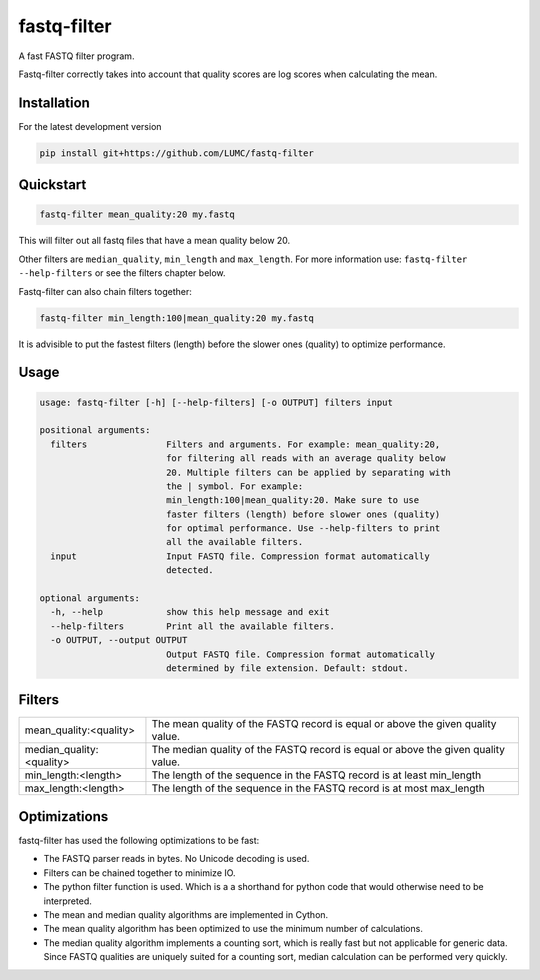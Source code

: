 =============
fastq-filter
=============

A fast FASTQ filter program.

Fastq-filter correctly takes into account that quality scores are log scores
when calculating the mean.

Installation
============

For the latest development version

.. code-block::

    pip install git+https://github.com/LUMC/fastq-filter


Quickstart
==========
.. code-block::

    fastq-filter mean_quality:20 my.fastq

This will filter out all fastq files that have a mean quality below 20.

Other filters are ``median_quality``, ``min_length`` and ``max_length``.
For more information use: ``fastq-filter --help-filters`` or see the filters
chapter below.

Fastq-filter can also chain filters together:

.. code-block::

    fastq-filter min_length:100|mean_quality:20 my.fastq

It is advisible to put the fastest filters (length) before the slower ones
(quality) to optimize performance.

Usage
=====

.. code-block::

    usage: fastq-filter [-h] [--help-filters] [-o OUTPUT] filters input

    positional arguments:
      filters               Filters and arguments. For example: mean_quality:20,
                            for filtering all reads with an average quality below
                            20. Multiple filters can be applied by separating with
                            the | symbol. For example:
                            min_length:100|mean_quality:20. Make sure to use
                            faster filters (length) before slower ones (quality)
                            for optimal performance. Use --help-filters to print
                            all the available filters.
      input                 Input FASTQ file. Compression format automatically
                            detected.

    optional arguments:
      -h, --help            show this help message and exit
      --help-filters        Print all the available filters.
      -o OUTPUT, --output OUTPUT
                            Output FASTQ file. Compression format automatically
                            determined by file extension. Default: stdout.

Filters
=======

============================== ===================================================================================
mean_quality:<quality>         The mean quality of the FASTQ record is equal or above the given quality value.
median_quality:<quality>       The median quality of the FASTQ record is equal or above the given quality value.
min_length:<length>            The length of the sequence in the FASTQ record is at least min_length
max_length:<length>            The length of the sequence in the FASTQ record is at most max_length
============================== ===================================================================================

Optimizations
=============

fastq-filter has used the following optimizations to be fast:

- The FASTQ parser reads in bytes. No Unicode decoding is used.
- Filters can be chained together to minimize IO.
- The python filter function is used. Which is a a shorthand for python code
  that would otherwise need to be interpreted.
- The mean and median quality algorithms are implemented in Cython.
- The mean quality algorithm has been optimized to use the minimum number of
  calculations.
- The median quality algorithm implements a counting sort, which is really
  fast but not applicable for generic data. Since FASTQ qualities are uniquely
  suited for a counting sort, median calculation can be performed very quickly.
